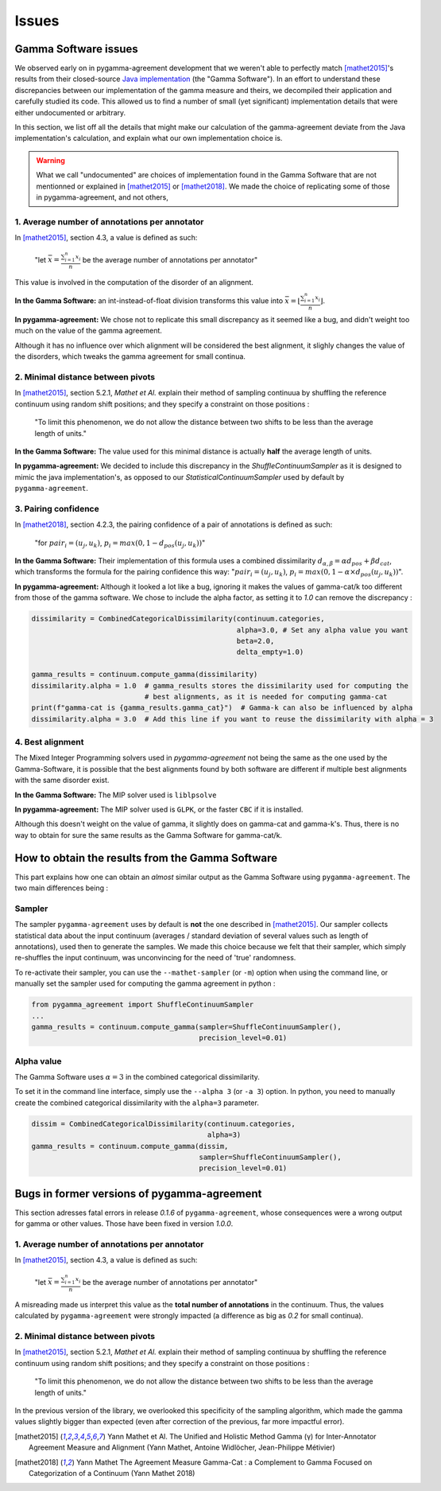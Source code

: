 ======
Issues
======

Gamma Software issues
---------------------

We observed early on in pygamma-agreement development that we weren't able to perfectly match [mathet2015]_'s results
from their closed-source `Java implementation <https://gamma.greyc.fr/>`_ (the "Gamma Software"). In an effort to
understand these discrepancies between our implementation of the gamma measure and theirs, we decompiled their
application and carefully studied its code. This allowed us to find a number of small (yet significant) implementation
details that were either undocumented or arbitrary.

In this section, we list off all the details that might make our calculation of the gamma-agreement deviate from the
Java implementation's calculation, and explain what our own implementation choice is.

.. warning::

    What we call "undocumented" are choices of implementation found in the Gamma Software that are not mentionned
    or explained in [mathet2015]_ or [mathet2018]_. We made the choice of replicating some of those in
    pygamma-agreement, and not others,

1. Average number of annotations per annotator
^^^^^^^^^^^^^^^^^^^^^^^^^^^^^^^^^^^^^^^^^^^^^^

In [mathet2015]_, section 4.3, a value is defined as such:


    "let :math:`\bar{x}={\frac{\sum_{i=1}^{n}x_i}{n}}` be the average number of annotations per annotator"

This value is involved in the computation of the disorder of an alignment.

**In the Gamma Software:**
an int-instead-of-float division transforms this value into
:math:`\bar{x}=\lfloor{\frac{\sum_{i=1}^{n}x_i}{n}}\rfloor`.

**In pygamma-agreement:**
We chose not to replicate this small discrepancy as it seemed like a bug, and didn't
weight too much on the value of the gamma agreement.


Although it has no influence over which alignment will be considered the best alignment, it slighly changes the value
of the disorders, which tweaks the gamma agreement for small continua.


2. Minimal distance between pivots
^^^^^^^^^^^^^^^^^^^^^^^^^^^^^^^^^^

In [mathet2015]_, section 5.2.1, *Mathet et Al.* explain their method of sampling continuua by shuffling the reference
continuum using random shift positions; and they specify a constraint on those positions :


    "To limit this phenomenon, we do not allow the distance between two shifts to be less than the average length of units."

**In the Gamma Software:**
The value used for this minimal distance is actually **half** the average length of units.

**In pygamma-agreement:**
We decided to include this discrepancy in the `ShuffleContinuumSampler` as it is designed to
mimic the java implementation's, as opposed to our `StatisticalContinuumSampler` used by default by ``pygamma-agreement``.

3. Pairing confidence
^^^^^^^^^^^^^^^^^^^^^

In [mathet2018]_, section 4.2.3, the pairing confidence of a pair of annotations is defined as such:


    "for   :math:`pair_i = (u_j, u_k)`,  :math:`p_i = max(0, 1 - d_{pos}(u_j, u_k))`"

**In the Gamma Software:**
Their implementation of this formula uses a combined dissimilarity
:math:`d_{\alpha, \beta} = \alpha d_{pos} + \beta d_{cat}`, which transforms the formula for the pairing confidence this
way: ":math:`pair_i = (u_j, u_k)`,  :math:`p_i = max(0, 1 - \alpha \times d_{pos}(u_j, u_k))`".

**In pygamma-agreement:**
Although it looked a lot like a bug, ignoring it makes the values of gamma-cat/k too different from those
of the gamma software. We chose to include the alpha factor, as setting it to `1.0` can remove the discrepancy :

.. code-block:: python

    dissimilarity = CombinedCategoricalDissimilarity(continuum.categories,
                                                     alpha=3.0, # Set any alpha value you want
                                                     beta=2.0,
                                                     delta_empty=1.0)

    gamma_results = continuum.compute_gamma(dissimilarity)
    dissimilarity.alpha = 1.0  # gamma_results stores the dissimilarity used for computing the
                               # best alignments, as it is needed for computing gamma-cat
    print(f"gamma-cat is {gamma_results.gamma_cat}")  # Gamma-k can also be influenced by alpha
    dissimilarity.alpha = 3.0  # Add this line if you want to reuse the dissimilarity with alpha = 3

4. Best alignment
^^^^^^^^^^^^^^^^^

The Mixed Integer Programming solvers used in `pygamma-agreement` not being the same as the one used by the
Gamma-Software, it is possible that the best alignments found by both software are different if multiple best
alignments with the same disorder exist.

**In the Gamma Software:**
The MIP solver used is ``liblpsolve``

**In pygamma-agreement:**
The MIP solver used is ``GLPK``, or the faster ``CBC`` if it is installed.

Although this doesn't weight on the value of gamma, it slightly does on gamma-cat and gamma-k's. Thus, there is no way
to obtain for sure the same results as the Gamma Software for gamma-cat/k.


How to obtain the results from the Gamma Software
-------------------------------------------------

This part explains how one can obtain an *almost* similar output as the Gamma Software using ``pygamma-agreement``.
The two main differences being :

Sampler
^^^^^^^
The sampler ``pygamma-agreement`` uses by default is **not** the one described in [mathet2015]_. Our sampler collects
statistical data about the input continuum (averages / standard deviation of several values such as length of
annotations), used then to generate the samples. We made this choice because we felt that their sampler, which simply
re-shuffles the input continuum, was unconvincing for the need of 'true' randomness.

To re-activate their sampler, you can use the ``--mathet-sampler`` (or ``-m``) option when using the command line, or
manually set the sampler used for computing the gamma agreement in python :

.. code-block:: python

    from pygamma_agreement import ShuffleContinuumSampler
    ...
    gamma_results = continuum.compute_gamma(sampler=ShuffleContinuumSampler(),
                                            precision_level=0.01)

Alpha value
^^^^^^^^^^^
The Gamma Software uses :math:`\alpha=3` in the combined categorical dissimilarity.

To set it in the command line interface, simply use the ``--alpha 3`` (or ``-a 3``) option.
In python, you need to manually create the combined categorical dissimilarity with the ``alpha=3`` parameter.

.. code-block:: python

    dissim = CombinedCategoricalDissimilarity(continuum.categories,
                                              alpha=3)
    gamma_results = continuum.compute_gamma(dissim,
                                            sampler=ShuffleContinuumSampler(),
                                            precision_level=0.01)


Bugs in former versions of pygamma-agreement
--------------------------------------------

This section adresses fatal errors in release `0.1.6` of ``pygamma-agreement``, whose consequences were a wrong
output for gamma or other values. Those have been fixed in version `1.0.0`.

1. Average number of annotations per annotator
^^^^^^^^^^^^^^^^^^^^^^^^^^^^^^^^^^^^^^^^^^^^^^

In [mathet2015]_, section 4.3, a value is defined as such:

    "let :math:`\bar{x}={\frac{\sum_{i=1}^{n}x_i}{n}}` be the average number of annotations per annotator"

A misreading made us interpret this value as the **total number of annotations** in the continuum. Thus, the values
calculated by ``pygamma-agreement`` were strongly impacted (a difference as big as *0.2* for small continua).

2. Minimal distance between pivots
^^^^^^^^^^^^^^^^^^^^^^^^^^^^^^^^^^

In [mathet2015]_, section 5.2.1, *Mathet et Al.* explain their method of sampling continuua by shuffling the reference
continuum using random shift positions; and they specify a constraint on those positions :


    "To limit this phenomenon, we do not allow the distance between two shifts to be less than the average length of units."

In the previous version of the library, we overlooked this specificity of the sampling algorithm, which made the gamma
values slightly bigger than expected (even after correction of the previous, far more impactful error).


..  [mathet2015] Yann Mathet et Al.
    The Unified and Holistic Method Gamma (γ) for Inter-Annotator Agreement
    Measure and Alignment (Yann Mathet, Antoine Widlöcher, Jean-Philippe Métivier)

..  [mathet2018] Yann Mathet
    The Agreement Measure Gamma-Cat : a Complement to Gamma Focused on Categorization of a Continuum
    (Yann Mathet 2018)